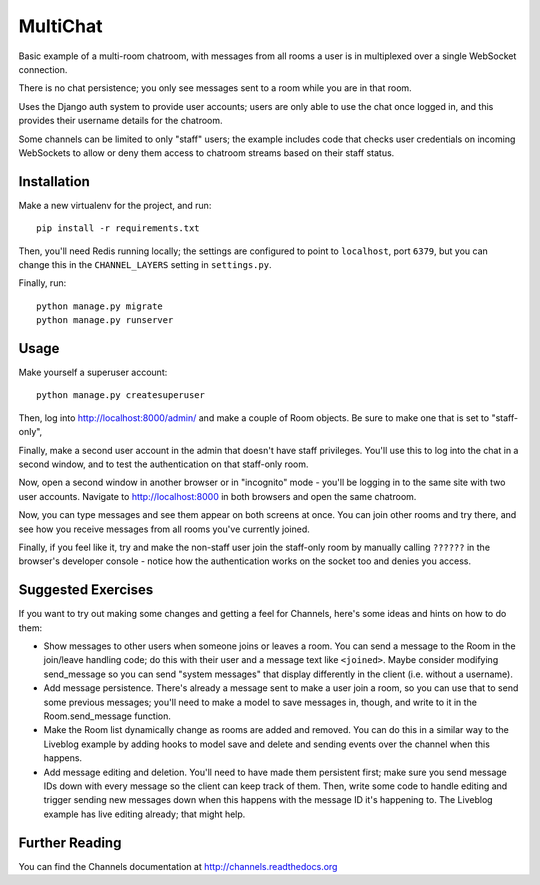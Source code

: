 MultiChat
=========

Basic example of a multi-room chatroom, with messages from all rooms a user
is in multiplexed over a single WebSocket connection.

There is no chat persistence; you only see messages sent to a room while you
are in that room.

Uses the Django auth system to provide user accounts; users are only able to
use the chat once logged in, and this provides their username details for the
chatroom.

Some channels can be limited to only "staff" users; the example includes
code that checks user credentials on incoming WebSockets to allow or deny them
access to chatroom streams based on their staff status.


Installation
------------

Make a new virtualenv for the project, and run::

    pip install -r requirements.txt

Then, you'll need Redis running locally; the settings are configured to
point to ``localhost``, port ``6379``, but you can change this in the
``CHANNEL_LAYERS`` setting in ``settings.py``.

Finally, run::

    python manage.py migrate
    python manage.py runserver


Usage
-----

Make yourself a superuser account::

    python manage.py createsuperuser

Then, log into http://localhost:8000/admin/ and make a couple of Room objects.
Be sure to make one that is set to "staff-only",

Finally, make a second user account in the admin that doesn't have staff
privileges. You'll use this to log into the chat in a second window, and to test
the authentication on that staff-only room.

Now, open a second window in another browser or in "incognito" mode - you'll be
logging in to the same site with two user accounts. Navigate to
http://localhost:8000 in both browsers and open the same chatroom.

Now, you can type messages and see them appear on both screens at once. You can
join other rooms and try there, and see how you receive messages from all rooms
you've currently joined.

Finally, if you feel like it, try and make the non-staff user join the
staff-only room by manually calling ``??????`` in the browser's developer
console - notice how the authentication works on the socket too and denies you
access.


Suggested Exercises
-------------------

If you want to try out making some changes and getting a feel for Channels,
here's some ideas and hints on how to do them:

* Show messages to other users when someone joins or leaves a room. You can send
  a message to the Room in the join/leave handling code; do this with their user
  and a message text like ``<joined>``. Maybe consider modifying send_message
  so you can send "system messages" that display differently in the client
  (i.e. without a username).

* Add message persistence. There's already a message sent to make a user join
  a room, so you can use that to send some previous messages; you'll need to make
  a model to save messages in, though, and write to it in the Room.send_message
  function.

* Make the Room list dynamically change as rooms are added and removed.
  You can do this in a similar way to the Liveblog example by adding hooks
  to model save and delete and sending events over the channel when this happens.

* Add message editing and deletion. You'll need to have made them persistent
  first; make sure you send message IDs down with every message so the client can
  keep track of them. Then, write some code to handle editing and trigger
  sending new messages down when this happens with the message ID it's happening to.
  The Liveblog example has live editing already; that might help.


Further Reading
---------------

You can find the Channels documentation at http://channels.readthedocs.org
